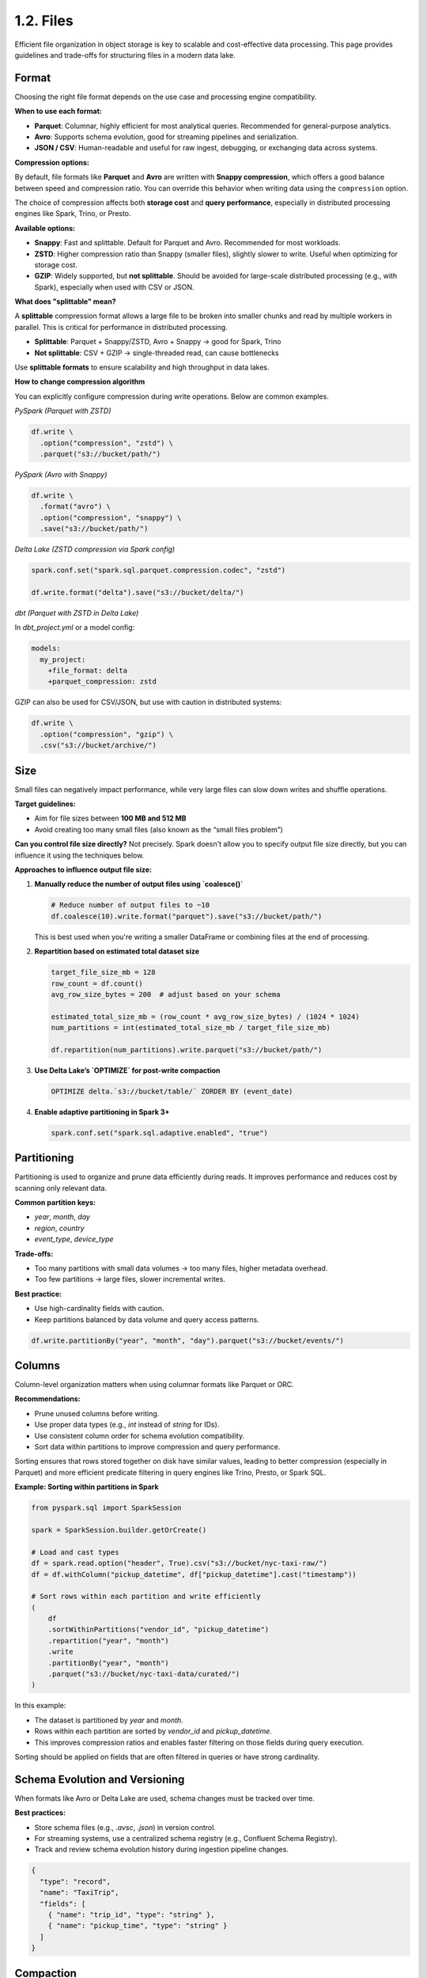 1.2. Files
==================================

Efficient file organization in object storage is key to scalable and cost-effective data processing. This page provides guidelines and trade-offs for structuring files in a modern data lake.

Format
------

Choosing the right file format depends on the use case and processing engine compatibility.

**When to use each format:**

- **Parquet**: Columnar, highly efficient for most analytical queries. Recommended for general-purpose analytics.
- **Avro**: Supports schema evolution, good for streaming pipelines and serialization.
- **JSON / CSV**: Human-readable and useful for raw ingest, debugging, or exchanging data across systems.

**Compression options:**

By default, file formats like **Parquet** and **Avro** are written with **Snappy compression**, which offers a good balance between speed and compression ratio. You can override this behavior when writing data using the ``compression`` option.

The choice of compression affects both **storage cost** and **query performance**, especially in distributed processing engines like Spark, Trino, or Presto.

**Available options:**

- **Snappy**: Fast and splittable. Default for Parquet and Avro. Recommended for most workloads.
- **ZSTD**: Higher compression ratio than Snappy (smaller files), slightly slower to write. Useful when optimizing for storage cost.
- **GZIP**: Widely supported, but **not splittable**. Should be avoided for large-scale distributed processing (e.g., with Spark), especially when used with CSV or JSON.

**What does "splittable" mean?**

A **splittable** compression format allows a large file to be broken into smaller chunks and read by multiple workers in parallel. This is critical for performance in distributed processing.

- **Splittable**: Parquet + Snappy/ZSTD, Avro + Snappy → good for Spark, Trino
- **Not splittable**: CSV + GZIP → single-threaded read, can cause bottlenecks

Use **splittable formats** to ensure scalability and high throughput in data lakes.

**How to change compression algorithm**

You can explicitly configure compression during write operations. Below are common examples.

*PySpark (Parquet with ZSTD)*

.. code-block:: python

    df.write \
      .option("compression", "zstd") \
      .parquet("s3://bucket/path/")

*PySpark (Avro with Snappy)*

.. code-block:: python

    df.write \
      .format("avro") \
      .option("compression", "snappy") \
      .save("s3://bucket/path/")

*Delta Lake (ZSTD compression via Spark config)*

.. code-block:: python

    spark.conf.set("spark.sql.parquet.compression.codec", "zstd")
    
    df.write.format("delta").save("s3://bucket/delta/")

*dbt (Parquet with ZSTD in Delta Lake)*

In `dbt_project.yml` or a model config:

.. code-block:: yaml

    models:
      my_project:
        +file_format: delta
        +parquet_compression: zstd

GZIP can also be used for CSV/JSON, but use with caution in distributed systems:

.. code-block:: python

    df.write \
      .option("compression", "gzip") \
      .csv("s3://bucket/archive/")

Size
----

Small files can negatively impact performance, while very large files can slow down writes and shuffle operations.

**Target guidelines:**

- Aim for file sizes between **100 MB and 512 MB**
- Avoid creating too many small files (also known as the “small files problem”)

**Can you control file size directly?**  
Not precisely. Spark doesn't allow you to specify output file size directly, but you can influence it using the techniques below.

**Approaches to influence output file size:**

1. **Manually reduce the number of output files using `coalesce()`**

   .. code-block:: python

      # Reduce number of output files to ~10
      df.coalesce(10).write.format("parquet").save("s3://bucket/path/")

   This is best used when you're writing a smaller DataFrame or combining files at the end of processing.

2. **Repartition based on estimated total dataset size**

   .. code-block:: python

      target_file_size_mb = 128
      row_count = df.count()
      avg_row_size_bytes = 200  # adjust based on your schema

      estimated_total_size_mb = (row_count * avg_row_size_bytes) / (1024 * 1024)
      num_partitions = int(estimated_total_size_mb / target_file_size_mb)

      df.repartition(num_partitions).write.parquet("s3://bucket/path/")

3. **Use Delta Lake’s `OPTIMIZE` for post-write compaction**

   .. code-block:: sql

      OPTIMIZE delta.`s3://bucket/table/` ZORDER BY (event_date)

4. **Enable adaptive partitioning in Spark 3+**

   .. code-block:: python

      spark.conf.set("spark.sql.adaptive.enabled", "true")

Partitioning
------------

Partitioning is used to organize and prune data efficiently during reads. It improves performance and reduces cost by scanning only relevant data.

**Common partition keys:**

- `year`, `month`, `day`
- `region`, `country`
- `event_type`, `device_type`

**Trade-offs:**

- Too many partitions with small data volumes → too many files, higher metadata overhead.
- Too few partitions → large files, slower incremental writes.

**Best practice:**

- Use high-cardinality fields with caution.
- Keep partitions balanced by data volume and query access patterns.

.. code-block:: python

    df.write.partitionBy("year", "month", "day").parquet("s3://bucket/events/")

Columns
-------

Column-level organization matters when using columnar formats like Parquet or ORC.

**Recommendations:**

- Prune unused columns before writing.
- Use proper data types (e.g., `int` instead of `string` for IDs).
- Use consistent column order for schema evolution compatibility.
- Sort data within partitions to improve compression and query performance.

Sorting ensures that rows stored together on disk have similar values, leading to better compression (especially in Parquet) and more efficient predicate filtering in query engines like Trino, Presto, or Spark SQL.

**Example: Sorting within partitions in Spark**

.. code-block:: python

    from pyspark.sql import SparkSession

    spark = SparkSession.builder.getOrCreate()

    # Load and cast types
    df = spark.read.option("header", True).csv("s3://bucket/nyc-taxi-raw/")
    df = df.withColumn("pickup_datetime", df["pickup_datetime"].cast("timestamp"))

    # Sort rows within each partition and write efficiently
    (
        df
        .sortWithinPartitions("vendor_id", "pickup_datetime")
        .repartition("year", "month")
        .write
        .partitionBy("year", "month")
        .parquet("s3://bucket/nyc-taxi-data/curated/")
    )

In this example:

- The dataset is partitioned by `year` and `month`.
- Rows within each partition are sorted by `vendor_id` and `pickup_datetime`.
- This improves compression ratios and enables faster filtering on those fields during query execution.

Sorting should be applied on fields that are often filtered in queries or have strong cardinality.

Schema Evolution and Versioning
-------------------------------

When formats like Avro or Delta Lake are used, schema changes must be tracked over time.

**Best practices:**

- Store schema files (e.g., `.avsc`, `.json`) in version control.
- For streaming systems, use a centralized schema registry (e.g., Confluent Schema Registry).
- Track and review schema evolution history during ingestion pipeline changes.

.. code-block:: json

    {
      "type": "record",
      "name": "TaxiTrip",
      "fields": [
        { "name": "trip_id", "type": "string" },
        { "name": "pickup_time", "type": "string" }
      ]
    }

Compaction
----------

Compaction is the process of merging many small files into larger ones to improve query performance and reduce metadata overhead.

This is especially relevant for streaming pipelines or frequent micro-batch jobs that write many small files.

**Tools and techniques:**

- Delta Lake: `OPTIMIZE` command for table compaction.
- Iceberg: `rewrite_data_files` procedure.
- Spark: Batch job that reads and rewrites data with `coalesce()` or `repartition()`.

.. code-block:: sql

    -- Delta Lake table compaction
    OPTIMIZE nyc_taxi_data.zones WHERE year = 2024;

Vacuuming
---------

**Vacuuming** is the process of permanently deleting old data files that are no longer referenced by the current version of the Delta Lake table.

When you update, overwrite, or delete data in a Delta table, the old files are marked as deleted but still physically exist on disk. Vacuuming helps clean them up to reduce storage usage.

.. code-block:: sql

    -- Delta Lake cleanup: delete unreferenced files older than 7 days
    VACUUM nyc_taxi_data.zones RETAIN 168 HOURS;

**Important:** Vacuuming will remove files that support **time travel** and **rollback** for older versions of your table. Once those files are deleted, queries such as:

.. code-block:: sql

    SELECT * FROM nyc_taxi_data.zones VERSION AS OF 3

will no longer work if the associated data files have been removed.

**Best Practices:**

- For production tables, retain at least 7 days: ``RETAIN 168 HOURS``
- For development or cost-sensitive environments, you may choose ``RETAIN 24 HOURS``
- Do not set ``RETAIN 0 HOURS`` unless you're absolutely sure you no longer need historical versions

Regular compaction and vacuuming are crucial in maintaining long-term performance and cost efficiency.